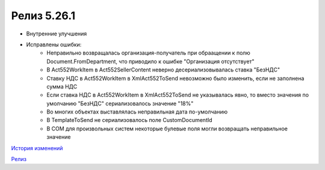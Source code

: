 Релиз 5.26.1
============

.. feed-entry::
   :date: 2019-03-07
   
- Внутренние улучшения
- Исправлены ошибки:
    - Неправильно возвращалась организация-получатель при обраащении к полю Document.FromDepartment, что приводило к ошибке "Организация отсутствует"
    - В Act552WorkItem в Act552SellerContent неверно десериализовывалась ставка "БезНДС"
    - Cтавку НДС в Act552WorkItem в XmlAct552ToSend  невозможно было изменить, если не заполнена сумма НДС
    - Если ставка НДС в Act552WorkItem в XmlAct552ToSend не указывалась явно, то вместо значения по умолчанию "БезНДС" сериализовалось значение "18%"
    - Во многих объектах выставлялась неправильная дата по-умолчанию
    - В TemplateToSend не сериализовалось поле CustomDocumentId
    - В COM для произвольных систем некоторые булевые поля могли возвращать неправильное значение


`История изменений <http://diadocsdk-1c.readthedocs.io/ru/dev/History.html>`_

`Релиз <http://diadocsdk-1c.readthedocs.io/ru/dev/Downloads.html>`_